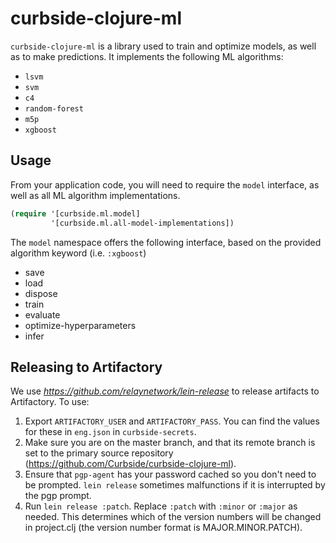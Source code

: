 * curbside-clojure-ml

=curbside-clojure-ml= is a library used to train and optimize models, as well as to make predictions. It implements the following ML algorithms:
- =lsvm=
- =svm=
- =c4=
- =random-forest=
- =m5p=
- =xgboost=

** Usage

From your application code, you will need to require the =model= interface, as well as all ML algorithm implementations.

#+BEGIN_SRC clojure
(require '[curbside.ml.model]
         '[curbside.ml.all-model-implementations])
#+END_SRC

The =model= namespace offers the following interface, based on the provided algorithm keyword (i.e. =:xgboost=)

- save
- load
- dispose
- train
- evaluate
- optimize-hyperparameters
- infer

** Releasing to Artifactory

We use [[lein-release][https://github.com/relaynetwork/lein-release]] to release artifacts to Artifactory. To use:

1. Export =ARTIFACTORY_USER= and =ARTIFACTORY_PASS=. You can find the values for these in =eng.json= in =curbside-secrets=.
2. Make sure you are on the master branch, and that its remote branch is set to the primary source repository (https://github.com/Curbside/curbside-clojure-ml).
3. Ensure that =pgp-agent= has your password cached so you don't need to be prompted. =lein release= sometimes malfunctions if it is interrupted by the pgp prompt.
4. Run =lein release :patch=. Replace =:patch= with =:minor= or =:major= as needed. This determines which of the version numbers will be changed in project.clj (the version number format is MAJOR.MINOR.PATCH).
